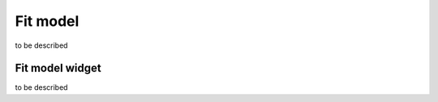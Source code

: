 .. _fit-model:

Fit model
=========

to be described

Fit model widget
----------------

to be described 
